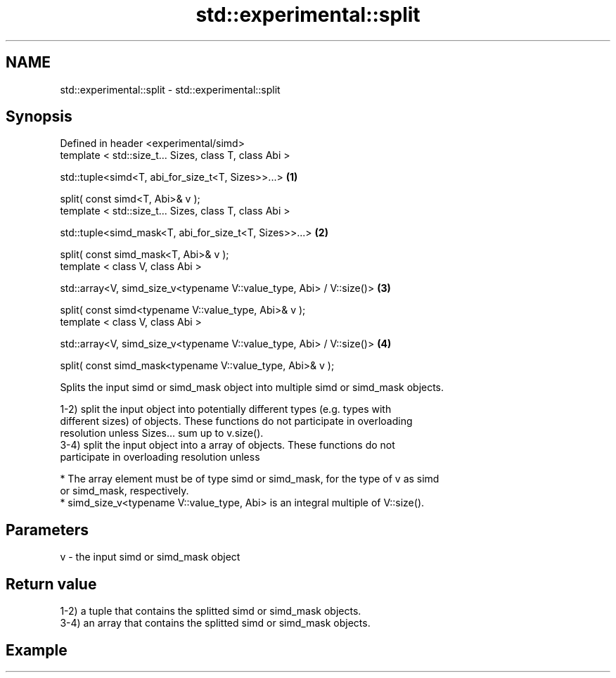 .TH std::experimental::split 3 "2019.03.28" "http://cppreference.com" "C++ Standard Libary"
.SH NAME
std::experimental::split \- std::experimental::split

.SH Synopsis
   Defined in header <experimental/simd>
   template < std::size_t... Sizes, class T, class Abi >

   std::tuple<simd<T, abi_for_size_t<T, Sizes>>...>                    \fB(1)\fP

   split( const simd<T, Abi>& v );
   template < std::size_t... Sizes, class T, class Abi >

   std::tuple<simd_mask<T, abi_for_size_t<T, Sizes>>...>               \fB(2)\fP

   split( const simd_mask<T, Abi>& v );
   template < class V, class Abi >

   std::array<V, simd_size_v<typename V::value_type, Abi> / V::size()> \fB(3)\fP

   split( const simd<typename V::value_type, Abi>& v );
   template < class V, class Abi >

   std::array<V, simd_size_v<typename V::value_type, Abi> / V::size()> \fB(4)\fP

   split( const simd_mask<typename V::value_type, Abi>& v );

   Splits the input simd or simd_mask object into multiple simd or simd_mask objects.

   1-2) split the input object into potentially different types (e.g. types with
   different sizes) of objects. These functions do not participate in overloading
   resolution unless Sizes... sum up to v.size().
   3-4) split the input object into a array of objects. These functions do not
   participate in overloading resolution unless

     * The array element must be of type simd or simd_mask, for the type of v as simd
       or simd_mask, respectively.
     * simd_size_v<typename V::value_type, Abi> is an integral multiple of V::size().

.SH Parameters

   v - the input simd or simd_mask object

.SH Return value

   1-2) a tuple that contains the splitted simd or simd_mask objects.
   3-4) an array that contains the splitted simd or simd_mask objects.

.SH Example

